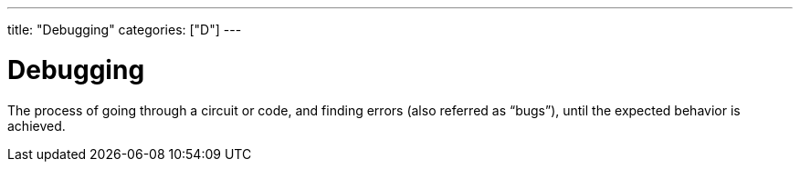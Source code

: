 ---
title: "Debugging"
categories: ["D"]
---

= Debugging

The process of going through a circuit or code, and finding errors (also referred as “bugs”), until the expected behavior is achieved.

